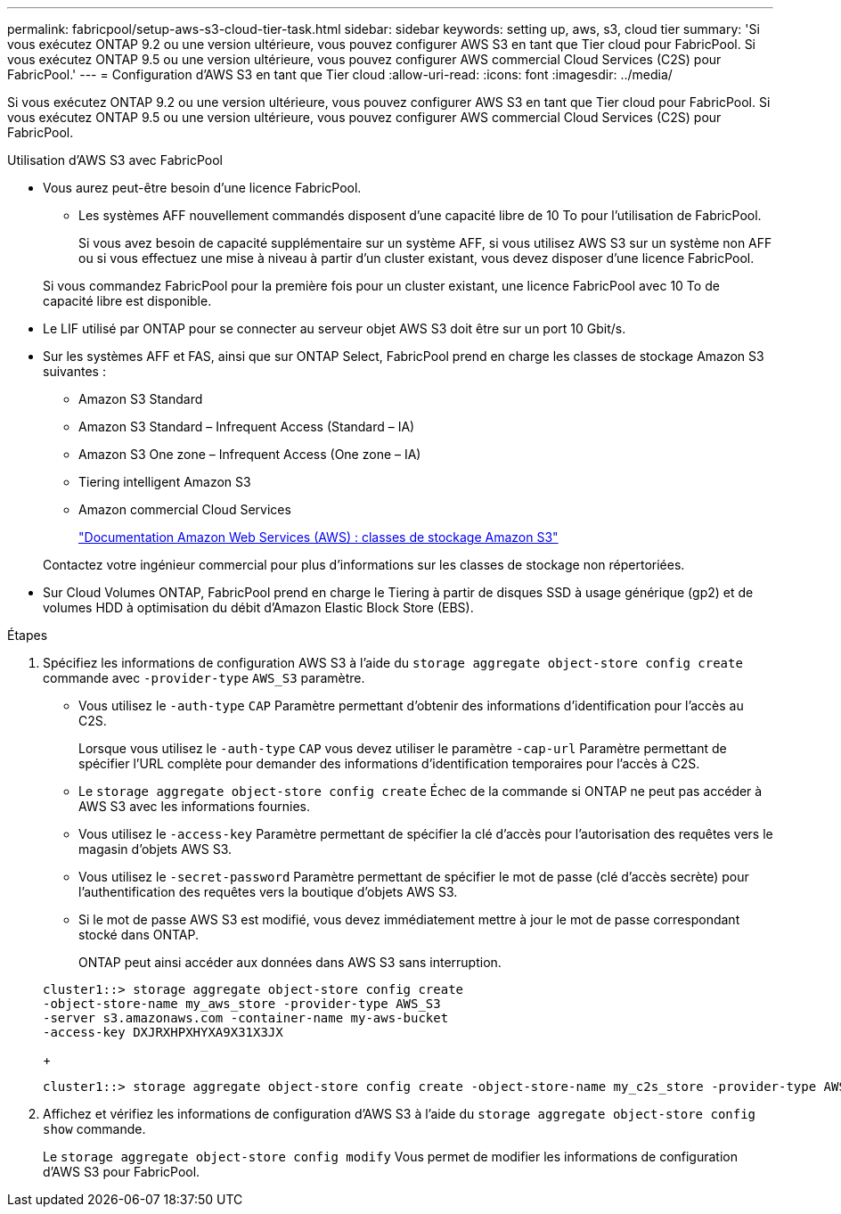 ---
permalink: fabricpool/setup-aws-s3-cloud-tier-task.html 
sidebar: sidebar 
keywords: setting up, aws, s3, cloud tier 
summary: 'Si vous exécutez ONTAP 9.2 ou une version ultérieure, vous pouvez configurer AWS S3 en tant que Tier cloud pour FabricPool. Si vous exécutez ONTAP 9.5 ou une version ultérieure, vous pouvez configurer AWS commercial Cloud Services (C2S) pour FabricPool.' 
---
= Configuration d'AWS S3 en tant que Tier cloud
:allow-uri-read: 
:icons: font
:imagesdir: ../media/


[role="lead"]
Si vous exécutez ONTAP 9.2 ou une version ultérieure, vous pouvez configurer AWS S3 en tant que Tier cloud pour FabricPool. Si vous exécutez ONTAP 9.5 ou une version ultérieure, vous pouvez configurer AWS commercial Cloud Services (C2S) pour FabricPool.

.Utilisation d'AWS S3 avec FabricPool
* Vous aurez peut-être besoin d'une licence FabricPool.
+
** Les systèmes AFF nouvellement commandés disposent d'une capacité libre de 10 To pour l'utilisation de FabricPool.
+
Si vous avez besoin de capacité supplémentaire sur un système AFF, si vous utilisez AWS S3 sur un système non AFF ou si vous effectuez une mise à niveau à partir d'un cluster existant, vous devez disposer d'une licence FabricPool.

+
Si vous commandez FabricPool pour la première fois pour un cluster existant, une licence FabricPool avec 10 To de capacité libre est disponible.



* Le LIF utilisé par ONTAP pour se connecter au serveur objet AWS S3 doit être sur un port 10 Gbit/s.
* Sur les systèmes AFF et FAS, ainsi que sur ONTAP Select, FabricPool prend en charge les classes de stockage Amazon S3 suivantes :
+
** Amazon S3 Standard
** Amazon S3 Standard – Infrequent Access (Standard – IA)
** Amazon S3 One zone – Infrequent Access (One zone – IA)
** Tiering intelligent Amazon S3
** Amazon commercial Cloud Services
+
https://aws.amazon.com/s3/storage-classes/["Documentation Amazon Web Services (AWS) : classes de stockage Amazon S3"]



+
Contactez votre ingénieur commercial pour plus d'informations sur les classes de stockage non répertoriées.

* Sur Cloud Volumes ONTAP, FabricPool prend en charge le Tiering à partir de disques SSD à usage générique (gp2) et de volumes HDD à optimisation du débit d'Amazon Elastic Block Store (EBS).


.Étapes
. Spécifiez les informations de configuration AWS S3 à l'aide du `storage aggregate object-store config create` commande avec `-provider-type` `AWS_S3` paramètre.
+
** Vous utilisez le `-auth-type` `CAP` Paramètre permettant d'obtenir des informations d'identification pour l'accès au C2S.
+
Lorsque vous utilisez le `-auth-type` `CAP` vous devez utiliser le paramètre `-cap-url` Paramètre permettant de spécifier l'URL complète pour demander des informations d'identification temporaires pour l'accès à C2S.

** Le `storage aggregate object-store config create` Échec de la commande si ONTAP ne peut pas accéder à AWS S3 avec les informations fournies.
** Vous utilisez le `-access-key` Paramètre permettant de spécifier la clé d'accès pour l'autorisation des requêtes vers le magasin d'objets AWS S3.
** Vous utilisez le `-secret-password` Paramètre permettant de spécifier le mot de passe (clé d'accès secrète) pour l'authentification des requêtes vers la boutique d'objets AWS S3.
** Si le mot de passe AWS S3 est modifié, vous devez immédiatement mettre à jour le mot de passe correspondant stocké dans ONTAP.
+
ONTAP peut ainsi accéder aux données dans AWS S3 sans interruption.

+
[listing]
----
cluster1::> storage aggregate object-store config create
-object-store-name my_aws_store -provider-type AWS_S3
-server s3.amazonaws.com -container-name my-aws-bucket
-access-key DXJRXHPXHYXA9X31X3JX
----
+
[listing]
----
cluster1::> storage aggregate object-store config create -object-store-name my_c2s_store -provider-type AWS_S3 -auth-type CAP -cap-url https://123.45.67.89/api/v1/credentials?agency=XYZ&mission=TESTACCT&role=S3FULLACCESS -server my-c2s-s3server-fqdn -container my-c2s-s3-bucket
----


. Affichez et vérifiez les informations de configuration d'AWS S3 à l'aide du `storage aggregate object-store config show` commande.
+
Le `storage aggregate object-store config modify` Vous permet de modifier les informations de configuration d'AWS S3 pour FabricPool.


